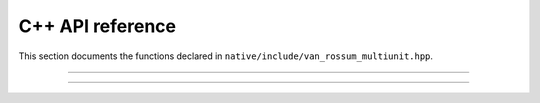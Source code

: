 C++ API reference
=================

This section documents the functions declared in
``native/include/van_rossum_multiunit.hpp``.

----------

.. doxygenfunction:: d_exp_markage

----------

.. doxygenfunction:: d_exp_markage_rect

